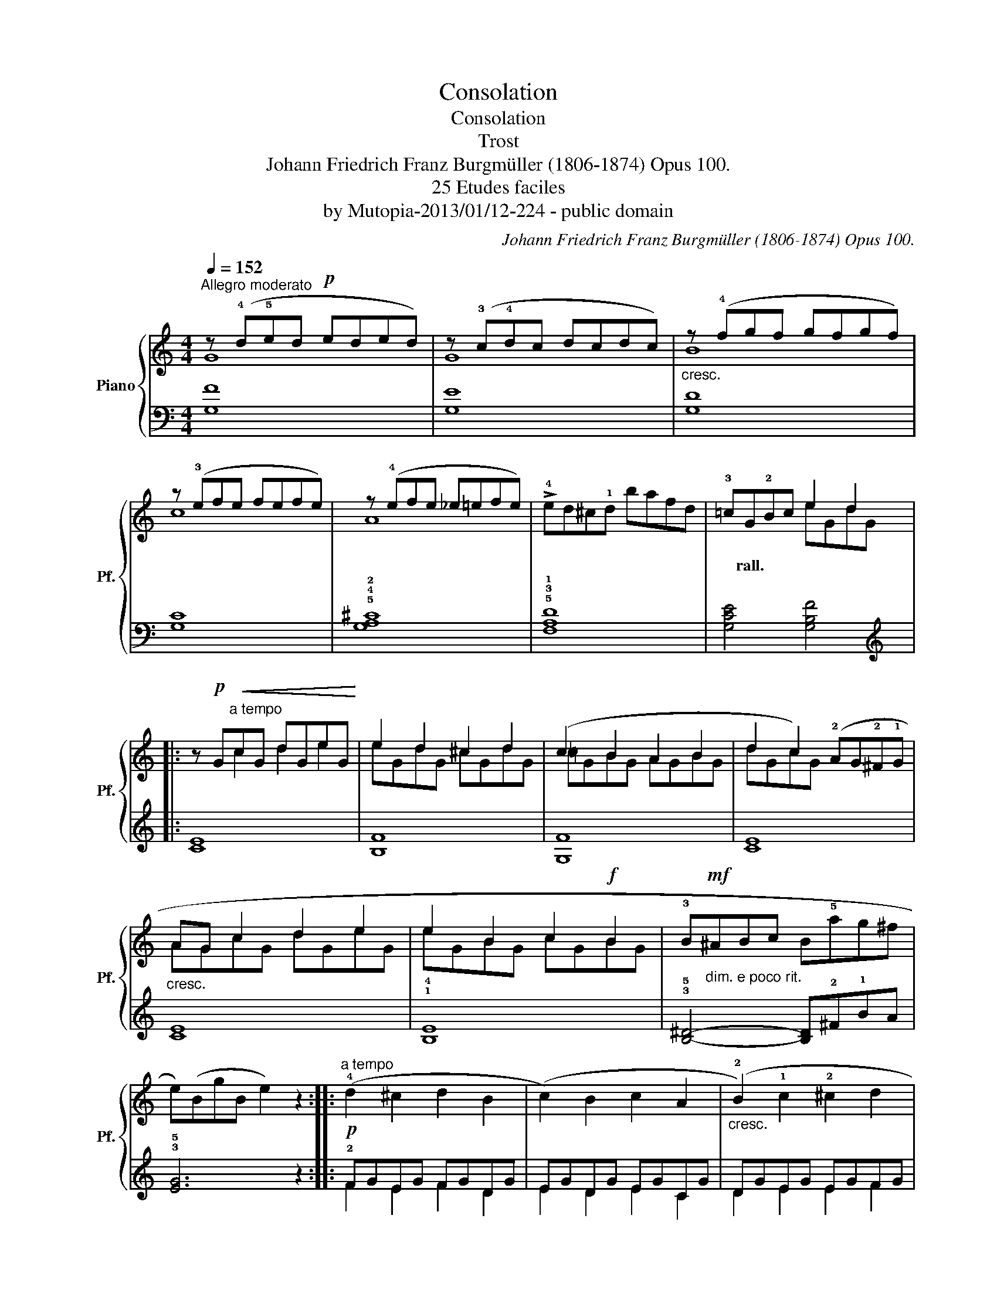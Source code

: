 X:1
T:Consolation
T:Consolation
T:Trost
T:Johann Friedrich Franz Burgmüller (1806-1874) Opus 100. 
T:25 Etudes faciles
T:by Mutopia-2013/01/12-224 - public domain
C:Johann Friedrich Franz Burgmüller (1806-1874) Opus 100.
Z:25 Etudes faciles
Z:by Mutopia-2013/01/12-224 - public domain
%%score { ( 1 2 ) | ( 3 4 ) }
L:1/8
Q:1/4=152
M:4/4
K:C
V:1 treble nm="Piano" snm="Pf."
V:2 treble 
V:3 bass 
V:4 bass 
V:1
"^Allegro moderato" z (!4!d!5!ed!p! eded) | z (!3!c!4!dc dcdc) |"_cresc." z (!4!fgf gfgf) | %3
w: |||
 z (!3!efe fefe) | z (!4!efe _e=efe) | !>!!4!ed^c!1!d bafd | !3!=cG!2!Bc e2 d2 |: %7
w: |||* rall. * * * *|
 z!p! G"^a tempo"!<(!cG dGeG!<)! | e2 d2 ^c2 d2 | (c2 B2 A2 B2 | d2 c2) (!2!AG!2!^F!1!G | %11
w: ||||
"_cresc." AG c2 d2 e2 | e2 B2 c2!f! B2 | !3!B!mf!"_dim. e poco rit."^ABc B!5!ag^f | %14
w: |||
 e)(BgB e2) z2 ::"^a tempo" (!4!d2 ^c2 d2 B2 | (c2) B2 c2 A2 |"_cresc." (!2!B2) !1!c2 !2!^c2 d2 | %18
w: ||||
 !1!c2 d2 ^d2 e2) |!mf! (!2!d2 !2!^c2 !2!d2 !1!B2 | =c2 B2 c2 A2 | (!1!B)cde fdAB |1 %22
w: ||||
 c)(GeG c2) z2 :|2 c(GeG !5!d!2!ABG || c)(GeG dABG | %25
w: |||
"_dim. e poco rit." !3!c)(B!1!c!3!e !5!g!2!^d!1!e!2!g |!p! !5!c'2) z2 z4 |] %27
w: ||
V:2
 G8 | G8 | B8 | c8 | A8 | x8 | x4 eGdG |: x2 c2 d2 e2 | eGdG ^cGdG | =cGBG AGBG | dGcG x4 | %11
 AGcG dGeG | eGBG cGBG | x8 | x8 :: x8 | x8 | x8 | x8 | dg^cg dgBg | cgBg cgAg | x8 |1 x8 :|2 x8 || %24
 x8 | x8 | x8 |] %27
V:3
 [G,F]8 | [G,E]8 | [G,D]8 | [G,C]8 | !5!!4!!2![G,A,^C]8 | !5!!3!!1![F,A,D]8 | [G,CE]4 [G,B,F]4 |: %7
[K:treble] [CE]8 | [B,F]8 | [G,F]8 | [CE]8 | [CE]8 | !1!!4![B,E]8 | %13
 !3!!5![B,^D]4- [B,D]!2!^F!1!BA | !3!!5![EG]6 z2 ::!p! !2!FGEG FGDG | EGDG EGCG | DGEG EGFG | %18
 EGB,G B,GCG | (F2 E2 F2 D2 | E2 D2 E2 C2) | (!2!D4 G,4 |1 [CE]6) z2 :|2 [CE]4 ([G,F]4 || %24
 [CE]4) ([G,F]4 | [CE]4) z4 |[K:bass] C,2 z2 z4 |] %27
V:4
 x8 | x8 | x8 | x8 | x8 | x8 | x8 |:[K:treble] x8 | x8 | x8 | x8 | x8 | x8 | x8 | x8 :: %15
 F2 E2 F2 D2 | E2 D2 E2 C2 | D2 E2 E2 F2 | E2 B,2 B,2 C2 | x8 | x8 | x8 |1 x8 :|2 x8 || x8 | x8 | %26
[K:bass] x8 |] %27

